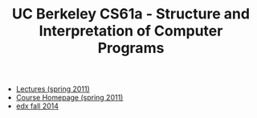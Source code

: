 #+TITLE: UC Berkeley CS61a - Structure and Interpretation of Computer Programs

- [[https://archive.org/details/ucberkeley_webcast_TTK2lZoWbPQ][Lectures (spring 2011)]]
- [[https://www-inst.eecs.berkeley.edu//~cs61a/sp11/][Course Homepage (spring 2011)]]
- [[https://edge.edx.org/courses/UCBerkeley/CS61A/Fall_2014/course/][edx fall 2014]]

